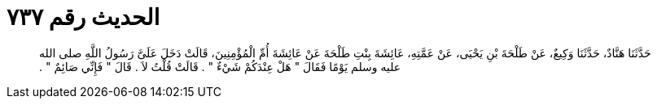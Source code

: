 
= الحديث رقم ٧٣٧

[quote.hadith]
حَدَّثَنَا هَنَّادٌ، حَدَّثَنَا وَكِيعٌ، عَنْ طَلْحَةَ بْنِ يَحْيَى، عَنْ عَمَّتِهِ، عَائِشَةَ بِنْتِ طَلْحَةَ عَنْ عَائِشَةَ أُمِّ الْمُؤْمِنِينَ، قَالَتْ دَخَلَ عَلَىَّ رَسُولُ اللَّهِ صلى الله عليه وسلم يَوْمًا فَقَالَ ‏"‏ هَلْ عِنْدَكُمْ شَيْءٌ ‏"‏ ‏.‏ قَالَتْ قُلْتُ لاَ ‏.‏ قَالَ ‏"‏ فَإِنِّي صَائِمٌ ‏"‏ ‏.‏